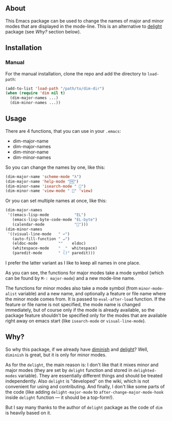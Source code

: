 [[http://www.gnu.org/licenses/gpl-3.0.txt][file:https://img.shields.io/badge/license-GPL_3-orange.svg]]

** About

This Emacs package can be used to change the names of major and minor
modes that are displayed in the mode-line.  This is an alternative to
[[http://www.emacswiki.org/emacs/delight.el][delight]] package (see [[*Why?][Why?]] section below).

** Installation

*** Manual

For the manual installation, clone the repo and add the directory to
=load-path=:

#+BEGIN_SRC emacs-lisp
(add-to-list 'load-path "/path/to/dim-dir")
(when (require 'dim nil t)
  (dim-major-names ...)
  (dim-minor-names ...))
#+END_SRC

** Usage

There are 4 functions, that you can use in your =.emacs=:

- dim-major-name
- dim-major-names
- dim-minor-name
- dim-minor-names

So you can change the names by one, like this:

#+BEGIN_SRC emacs-lisp
(dim-major-name 'scheme-mode "λ")
(dim-major-name 'help-mode "🄷")
(dim-minor-name 'isearch-mode " 🔎")
(dim-minor-name 'view-mode " 👀" 'view)
#+END_SRC

Or you can set multiple names at once, like this:
#+BEGIN_SRC emacs-lisp
(dim-major-names
 '((emacs-lisp-mode           "EL")
   (emacs-lisp-byte-code-mode "EL-byte")
   (calendar-mode             "📆")))
(dim-minor-names
 '((visual-line-mode   " ↩")
   (auto-fill-function " ↵")
   (eldoc-mode         ""    eldoc)
   (whitespace-mode    " _"  whitespace)
   (paredit-mode       " ()" paredit)))
#+END_SRC

I prefer the latter variant as I like to keep all names in one place.

As you can see, the functions for major modes take a mode symbol (which
can be found by =M-: major-mode=) and a new mode-line name.

The functions for minor modes also take a mode symbol (from
=minor-mode-alist= variable) and a new name, and optionally a feature or
file name where the minor mode comes from.  It is passed to
=eval-after-load= function.  If the feature or file name is not
specified, the mode name is changed immediately, but of course only if
the mode is already available, so the package feature shouldn't be
specified only for the modes that are available right away on emacs
start (like =isearch-mode= or =visual-line-mode=).

** Why?

So why this package, if we already have [[http://www.emacswiki.org/emacs/DiminishedModes][diminish]] and [[http://www.emacswiki.org/emacs/DelightedModes][delight]]?  Well,
=diminish= is great, but it is only for minor modes.

As for the =delight=, the main reason is: I don't like that it mixes
minor and major modes (they are set by =delight= function and stored in
=delighted-modes= variable).  They are essentially different things and
should be treated independently.  Also =delight= is "developed" on the
wiki, which is not convenient for using and contributing.  And finally,
I don't like some parts of the code (like adding =delight-major-mode= to
=after-change-major-mode-hook= inside =delight= function — it should be
a top-form!).

But I say many thanks to the author of =delight= package as the code of
=dim= is heavily based on it.
